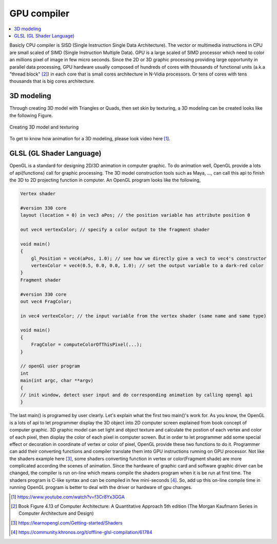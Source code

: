 .. _sec-gpu:

GPU compiler
============

.. contents::
   :local:
   :depth: 4

Basicly CPU compiler is SISD (Single Instruction Single Data Architecture). 
The vector or multimedia instructions in CPU are small scaled of SIMD
(Single Instruction Multiple Data). GPU is a large scaled of SIMD processor
which need to color an millions pixel of image in few micro seconds.
Since the 2D or 3D graphic processing providing large opportunity in parallel
data processing, GPU hardware usually composed of hundreds of cores with thousands
of functional units (a.k.a "thread block" [#Quantitative]_) in each core that is 
small cores architecture in N-Vidia processors. 
Or tens of cores with tens thousands that is big cores architecture.

3D modeling
------------

Through creating 3D model with Triangles or Quads, then set skin by texturing,
a 3D modeling can be created looks like the following Figure.

.. _modeling1: 
.. figure:: ../Fig/gpu/modeling1.png
  :align: center

  Creating 3D model and texturing
  
To get to know how animation for a 3D modeling, please look video here [#animation1]_.


GLSL (GL Shader Language)
-------------------------

OpenGL is a standard for designing 2D/3D animation in computer graphic.
To do animation well, OpenGL provide a lots of api(functions) call for
graphic processing. The 3D model construction tools such as Maya, ...,
can call this api to finish the 3D to 2D projecting function in computer.
An OpenGL program looks like the following,

.. code-block:: c++

  Vertex shader
  
  #version 330 core
  layout (location = 0) in vec3 aPos; // the position variable has attribute position 0
    
  out vec4 vertexColor; // specify a color output to the fragment shader
  
  void main()
  {
      gl_Position = vec4(aPos, 1.0); // see how we directly give a vec3 to vec4's constructor
      vertexColor = vec4(0.5, 0.0, 0.0, 1.0); // set the output variable to a dark-red color
  }
  Fragment shader
  
  #version 330 core
  out vec4 FragColor;
    
  in vec4 vertexColor; // the input variable from the vertex shader (same name and same type)  
  
  void main()
  {
      FragColor = computeColorOfThisPixel(...);
  } 
  
  // openGl user program
  int 
  main(int argc, char **argv)
  {
  // init window, detect user input and do corresponding animation by calling opengl api
  }

The last main() is programed by user clearly. Let's explain what the first two main()'s 
work for. As you know, the OpenGL is a lots of api to let programmer display 
the 3D object into 2D computer screen explained from book concept of computer graphic.
3D graphic model can set light and object texture and calculate the postion of each vertex
and color of each pixel, then display the color of each pixel in computer screen.
But in order to let programmer add some special effect or decoration in coordinate of vertex or color
of pixel, OpenGL provide these two functions to do it. Programmer can add their converting 
functions and compiler translate them into GPU instructions running on GPU processor.
Not like the shaders example here [#shadersex]_, some shaders converting function in vertex 
or color(Fragment shade) are more complicated according the scenes of animation.
Since the hardware of graphic card and software graphic driver can be changed, the compiler
is run on-line which means compile the shaders program when it is be run at first time.
The shaders program is C-like syntax and can be compiled in few mini-seconds [#onlinecompile]_. 
So, add up this on-line compile time in running OpenGL program is better to deal with
the driver or hardware of gpu changes. 



.. [#animation1] https://www.youtube.com/watch?v=f3Cr8Yx3GGA

.. [#Quantitative] Book Figure 4.13 of Computer Architecture: A Quantitative Approach 5th edition (The
       Morgan Kaufmann Series in Computer Architecture and Design)

.. [#shadersex] https://learnopengl.com/Getting-started/Shaders

.. [#onlinecompile] https://community.khronos.org/t/offline-glsl-compilation/61784